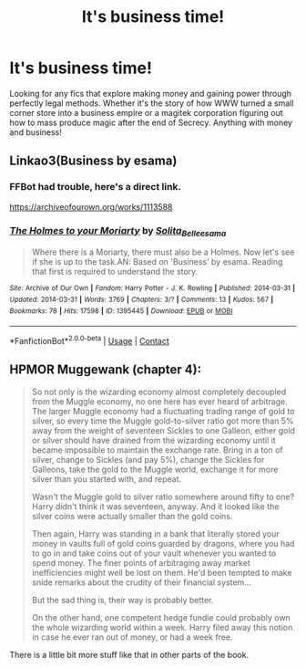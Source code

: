 #+TITLE: It's business time!

* It's business time!
:PROPERTIES:
:Author: 15_Redstones
:Score: 4
:DateUnix: 1601682261.0
:DateShort: 2020-Oct-03
:FlairText: Request
:END:
Looking for any fics that explore making money and gaining power through perfectly legal methods. Whether it's the story of how WWW turned a small corner store into a business empire or a magitek corporation figuring out how to mass produce magic after the end of Secrecy. Anything with money and business!


** Linkao3(Business by esama)
:PROPERTIES:
:Author: Faeriniel
:Score: 1
:DateUnix: 1601684342.0
:DateShort: 2020-Oct-03
:END:

*** FFBot had trouble, here's a direct link.

[[https://archiveofourown.org/works/1113588]]
:PROPERTIES:
:Author: Faeriniel
:Score: 1
:DateUnix: 1601684804.0
:DateShort: 2020-Oct-03
:END:


*** [[https://archiveofourown.org/works/1395445][*/The Holmes to your Moriarty/*]] by [[https://www.archiveofourown.org/users/Solita_Belle/pseuds/Solita_Belle/users/esama/pseuds/esama][/Solita_Belleesama/]]

#+begin_quote
  Where there is a Moriarty, there must also be a Holmes. Now let's see if she is up to the task.AN: Based on 'Business' by esama. Reading that first is required to understand the story.
#+end_quote

^{/Site/:} ^{Archive} ^{of} ^{Our} ^{Own} ^{*|*} ^{/Fandom/:} ^{Harry} ^{Potter} ^{-} ^{J.} ^{K.} ^{Rowling} ^{*|*} ^{/Published/:} ^{2014-03-31} ^{*|*} ^{/Updated/:} ^{2014-03-31} ^{*|*} ^{/Words/:} ^{3769} ^{*|*} ^{/Chapters/:} ^{3/?} ^{*|*} ^{/Comments/:} ^{13} ^{*|*} ^{/Kudos/:} ^{567} ^{*|*} ^{/Bookmarks/:} ^{78} ^{*|*} ^{/Hits/:} ^{17598} ^{*|*} ^{/ID/:} ^{1395445} ^{*|*} ^{/Download/:} ^{[[https://archiveofourown.org/downloads/1395445/The%20Holmes%20to%20your.epub?updated_at=1489377509][EPUB]]} ^{or} ^{[[https://archiveofourown.org/downloads/1395445/The%20Holmes%20to%20your.mobi?updated_at=1489377509][MOBI]]}

--------------

*FanfictionBot*^{2.0.0-beta} | [[https://github.com/FanfictionBot/reddit-ffn-bot/wiki/Usage][Usage]] | [[https://www.reddit.com/message/compose?to=tusing][Contact]]
:PROPERTIES:
:Author: FanfictionBot
:Score: -1
:DateUnix: 1601684363.0
:DateShort: 2020-Oct-03
:END:


** HPMOR Muggewank (chapter 4):

#+begin_quote
  So not only is the wizarding economy almost completely decoupled from the Muggle economy, no one here has ever heard of arbitrage. The larger Muggle economy had a fluctuating trading range of gold to silver, so every time the Muggle gold-to-silver ratio got more than 5% away from the weight of seventeen Sickles to one Galleon, either gold or silver should have drained from the wizarding economy until it became impossible to maintain the exchange rate. Bring in a ton of silver, change to Sickles (and pay 5%), change the Sickles for Galleons, take the gold to the Muggle world, exchange it for more silver than you started with, and repeat.

  Wasn't the Muggle gold to silver ratio somewhere around fifty to one? Harry didn't think it was seventeen, anyway. And it looked like the silver coins were actually smaller than the gold coins.

  Then again, Harry was standing in a bank that literally stored your money in vaults full of gold coins guarded by dragons, where you had to go in and take coins out of your vault whenever you wanted to spend money. The finer points of arbitraging away market inefficiencies might well be lost on them. He'd been tempted to make snide remarks about the crudity of their financial system...

  But the sad thing is, their way is probably better.

  On the other hand, one competent hedge fundie could probably own the whole wizarding world within a week. Harry filed away this notion in case he ever ran out of money, or had a week free.
#+end_quote

There is a little bit more stuff like that in other parts of the book.
:PROPERTIES:
:Author: gwa_is_amazing
:Score: 0
:DateUnix: 1601683413.0
:DateShort: 2020-Oct-03
:END:
